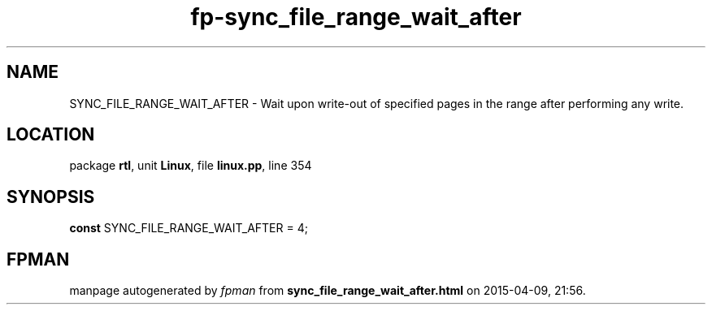 .\" file autogenerated by fpman
.TH "fp-sync_file_range_wait_after" 3 "2014-03-14" "fpman" "Free Pascal Programmer's Manual"
.SH NAME
SYNC_FILE_RANGE_WAIT_AFTER - Wait upon write-out of specified pages in the range after performing any write.
.SH LOCATION
package \fBrtl\fR, unit \fBLinux\fR, file \fBlinux.pp\fR, line 354
.SH SYNOPSIS
\fBconst\fR SYNC_FILE_RANGE_WAIT_AFTER = 4;

.SH FPMAN
manpage autogenerated by \fIfpman\fR from \fBsync_file_range_wait_after.html\fR on 2015-04-09, 21:56.

